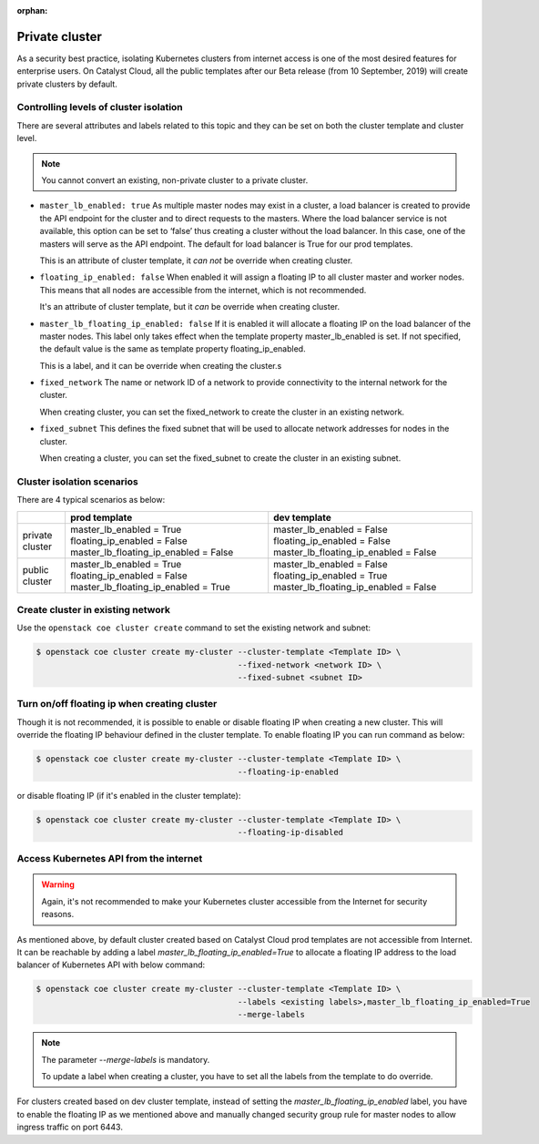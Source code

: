 :orphan:

.. _private-cluster:

###############
Private cluster
###############

As a security best practice, isolating Kubernetes clusters from internet
access is one of the most desired features for enterprise users. On Catalyst
Cloud, all the public templates after our Beta release
(from 10 September, 2019) will create private clusters by default.

***************************************
Controlling levels of cluster isolation
***************************************

There are several attributes and labels related to this topic and they can be
set on both the cluster template and cluster level.

.. note::

  You cannot convert an existing, non-private cluster to a private cluster.

* ``master_lb_enabled: true``
  As multiple master nodes may exist in a cluster, a load balancer is created
  to provide the API endpoint for the cluster and to direct requests to the
  masters. Where the load balancer service is not available, this option can be
  set to ‘false’ thus creating a cluster without the load balancer. In this
  case, one of the masters will serve as the API endpoint. The default for
  load balancer is True for our prod templates.

  This is an attribute of cluster template, it *can not* be override when
  creating cluster.

* ``floating_ip_enabled: false``
  When enabled it will assign a floating IP to all cluster master and worker
  nodes. This means that all nodes are accessible from the internet, which
  is not recommended.

  It's an attribute of cluster template, but it *can* be override when creating
  cluster.

* ``master_lb_floating_ip_enabled: false``
  If it is enabled it will allocate a floating IP on the load balancer of the
  master nodes. This label only takes effect when the template property
  master_lb_enabled is set. If not specified, the default value is the same
  as template property floating_ip_enabled.

  This is a label, and it can be override when creating the cluster.s

* ``fixed_network``
  The name or network ID of a network to provide connectivity to the
  internal network for the cluster.

  When creating cluster, you can set the fixed_network to create the cluster
  in an existing network.

* ``fixed_subnet``
  This defines the fixed subnet that will be used to allocate network addresses
  for nodes in the cluster.

  When creating a cluster, you can set the fixed_subnet to create the cluster
  in an existing subnet.

***************************
Cluster isolation scenarios
***************************

There are 4 typical scenarios as below:

+-----------------+---------------------------------------+---------------------------------------+
|                 | prod template                         | dev template                          |
+=================+=======================================+=======================================+
| private cluster | master_lb_enabled = True              | master_lb_enabled = False             |
|                 | floating_ip_enabled = False           | floating_ip_enabled = False           |
|                 | master_lb_floating_ip_enabled = False | master_lb_floating_ip_enabled = False |
+-----------------+---------------------------------------+---------------------------------------+
| public cluster  | master_lb_enabled = True              | master_lb_enabled = False             |
|                 | floating_ip_enabled = False           | floating_ip_enabled = True            |
|                 | master_lb_floating_ip_enabled = True  | master_lb_floating_ip_enabled = False |
+-----------------+---------------------------------------+---------------------------------------+

.. _cluster-on-existing-net:

**********************************
Create cluster in existing network
**********************************

Use the ``openstack coe cluster create`` command to set the existing network
and subnet:

.. code-block:: console

  $ openstack coe cluster create my-cluster --cluster-template <Template ID> \
                                            --fixed-network <network ID> \
                                            --fixed-subnet <subnet ID>

*********************************************
Turn on/off floating ip when creating cluster
*********************************************

Though it is not recommended, it is possible to enable or disable floating
IP when creating a new cluster. This will override the floating IP behaviour
defined in the cluster template. To enable floating IP you can run command
as below:

.. code-block:: console

  $ openstack coe cluster create my-cluster --cluster-template <Template ID> \
                                            --floating-ip-enabled

or disable floating IP (if it's enabled in the cluster template):

.. code-block:: console

  $ openstack coe cluster create my-cluster --cluster-template <Template ID> \
                                            --floating-ip-disabled

***************************************
Access Kubernetes API from the internet
***************************************

.. warning::

  Again, it's not recommended to make your Kubernetes cluster accessible from
  the Internet for security reasons.

As mentioned above, by default cluster created based on Catalyst Cloud prod
templates are not accessible from Internet. It can be reachable by adding a
label `master_lb_floating_ip_enabled=True` to allocate a floating IP address
to the load balancer of Kubernetes API with below command:

.. code-block:: console

  $ openstack coe cluster create my-cluster --cluster-template <Template ID> \
                                            --labels <existing labels>,master_lb_floating_ip_enabled=True
                                            --merge-labels

.. note::

  The parameter `--merge-labels` is mandatory.

  To update a label when creating a cluster, you have to set all the labels
  from the template to do override.

For clusters created based on dev cluster template, instead of setting the
`master_lb_floating_ip_enabled` label, you have to enable the floating IP
as we mentioned above and manually changed security group rule for master nodes
to allow ingress traffic on port 6443.

